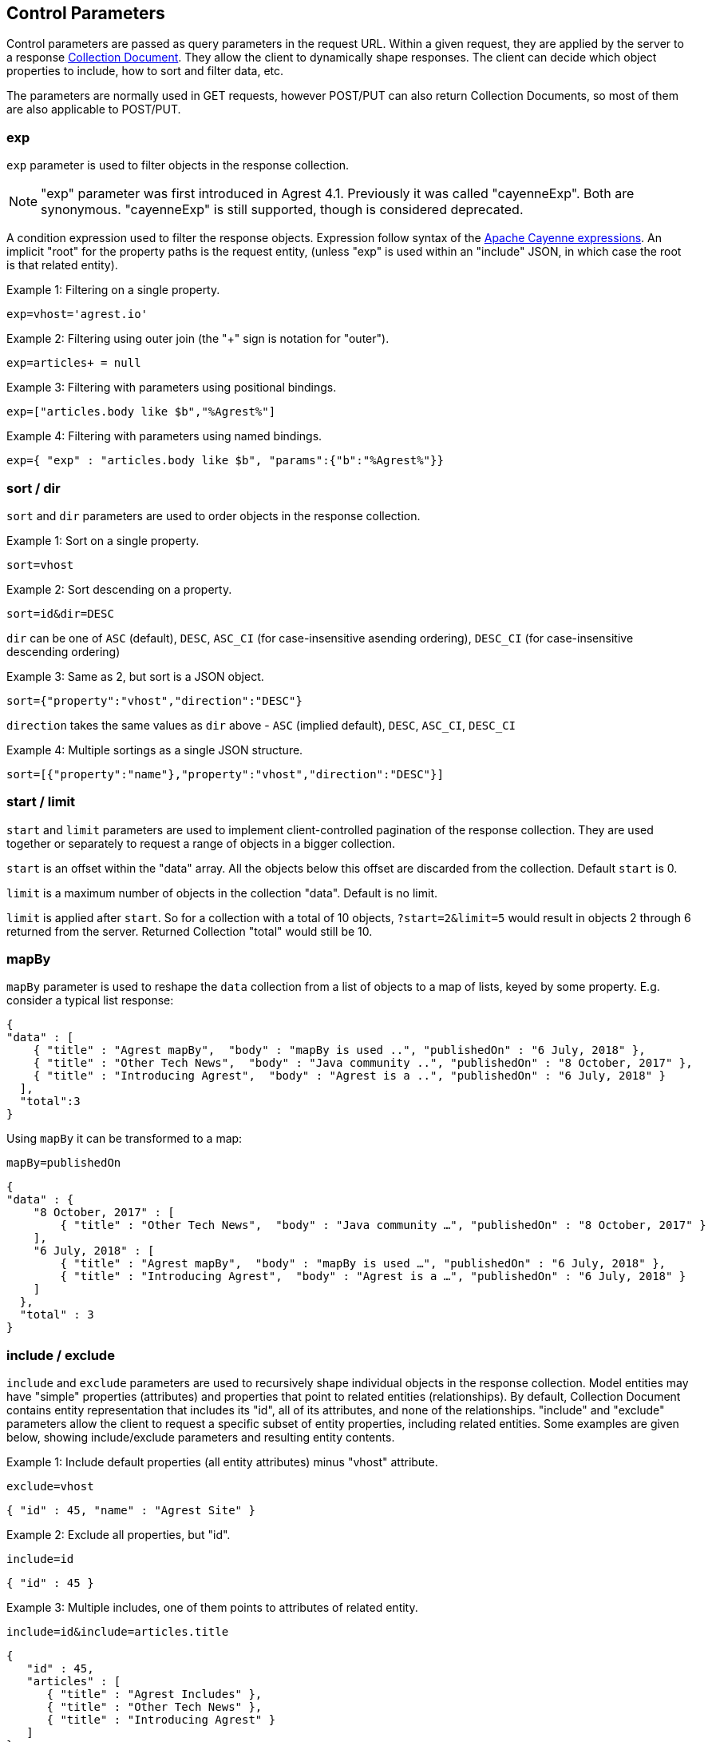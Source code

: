 == Control Parameters

Control parameters are passed as query parameters in the request URL. Within a given request, they are applied
by the server to a response <<Collection_Document,Collection Document>>. They allow the client to dynamically shape
responses. The client can decide which object properties to include, how to sort and filter data, etc.

The parameters are normally used in GET requests, however POST/PUT can also return Collection Documents, so most of
them are also applicable to POST/PUT.

=== exp

`exp` parameter is used to filter objects in the response collection.

NOTE: "exp" parameter was first introduced in Agrest 4.1. Previously it was called "cayenneExp".
Both are synonymous. "cayenneExp" is still supported, though is considered deprecated.

A condition expression used to filter the response objects. Expression follow syntax of the
https://cayenne.apache.org/docs/4.0/cayenne-guide/expressions.html[Apache Cayenne expressions].
An implicit "root" for the property paths is the request entity, (unless "exp" is used within
an "include" JSON, in which case the root is that related entity).

Example 1: Filtering on a single property.

`exp=vhost='agrest.io'`


Example 2: Filtering using outer join (the "+" sign is notation for "outer").

`exp=articles+ = null`


Example 3: Filtering with parameters using positional bindings.

`exp=["articles.body like $b","%Agrest%"]`


Example 4: Filtering with parameters using named bindings.

`exp={ "exp" : "articles.body like $b", "params":{"b":"%Agrest%"}}`


=== sort / dir

`sort` and `dir` parameters are used to order objects in the response collection.

Example 1: Sort on a single property.

`sort=vhost`

Example 2: Sort descending on a property.

`sort=id&amp;dir=DESC`

`dir` can be one of `ASC` (default), `DESC`, `ASC_CI` (for case-insensitive asending ordering), `DESC_CI` (for case-insensitive descending ordering)

Example 3: Same as 2, but sort is a JSON object.

`sort={"property":"vhost","direction":"DESC"}`

`direction` takes the same values as `dir` above - `ASC` (implied default), `DESC`, `ASC_CI`, `DESC_CI`

Example 4: Multiple sortings as a single JSON structure.

`sort=[{"property":"name"},"property":"vhost","direction":"DESC"}]`


[#Pagination]
=== start / limit

`start` and `limit` parameters are used to implement client-controlled pagination of the response collection.
They are used together or separately to request a range of objects in a bigger collection.

`start` is an offset within the "data" array. All the objects below this offset are discarded from the collection.
Default `start` is 0.

`limit` is a maximum number of objects in the collection "data". Default is no limit.

`limit` is applied after `start`. So for a collection with a total of 10 objects,
`?start=2&amp;limit=5` would result in objects 2 through 6 returned from the server. Returned Collection "total" would still be 10.


=== mapBy

`mapBy` parameter is used to reshape the `data` collection from a list of objects to a map of lists, keyed by some
property. E.g. consider a typical list response:

[source,json]
----
{
"data" : [
    { "title" : "Agrest mapBy",  "body" : "mapBy is used ..", "publishedOn" : "6 July, 2018" },
    { "title" : "Other Tech News",  "body" : "Java community ..", "publishedOn" : "8 October, 2017" },
    { "title" : "Introducing Agrest",  "body" : "Agrest is a ..", "publishedOn" : "6 July, 2018" }
  ],
  "total":3
}
----

Using `mapBy` it can be transformed to a map:

`mapBy=publishedOn`

[source,json]
----
{
"data" : {
    "8 October, 2017" : [
        { "title" : "Other Tech News",  "body" : "Java community …", "publishedOn" : "8 October, 2017" }
    ],
    "6 July, 2018" : [
        { "title" : "Agrest mapBy",  "body" : "mapBy is used …", "publishedOn" : "6 July, 2018" },
        { "title" : "Introducing Agrest",  "body" : "Agrest is a …", "publishedOn" : "6 July, 2018" }
    ]
  },
  "total" : 3
}
----

=== include / exclude

`include` and `exclude` parameters are used to recursively shape individual objects in the response collection. Model
entities may have "simple" properties (attributes) and properties that point to
related entities (relationships). By default, Collection Document contains entity
representation that includes its "id", all of its attributes, and none of the
relationships. "include" and "exclude" parameters allow the client to request a specific
subset of entity properties, including related entities. Some examples are given below,
showing include/exclude parameters and resulting entity contents.

Example 1: Include default properties (all entity attributes) minus "vhost" attribute.

`exclude=vhost`

[source, JSON]
----
{ "id" : 45, "name" : "Agrest Site" }
----

Example 2: Exclude all properties, but "id".

`include=id`

[source, JSON]
----
{ "id" : 45 }
----

Example 3: Multiple includes, one of them points to attributes of related entity.

`include=id&amp;include=articles.title`

[source,json]
----
{
   "id" : 45,
   "articles" : [
      { "title" : "Agrest Includes" },
      { "title" : "Other Tech News" },
      { "title" : "Introducing Agrest" }
   ]
}
----

Example 4: Advanced include. Include specification can itself be a JSON object and
contain `"exp"`, `"sort"`, `"start"` and `"limit"` keys shaping up a collection
of related objects for each root object.

`include={"path":"articles","exp":"title like '%Agrest%'","sort":"title"}&amp;include=articles.title`

[source,json]
----
{
   "id" : 45,
   "articles" : [
      { "title" : "Introducing Agrest" },
      { "title" : "Agrest Includes" }
   ]
}
----

Example 5: Related objects as a map. Here we'll map article bodies by title.

`include={"path":"articles","mapBy":"title"}&amp;include=articles.body`

[source,json]
----
{
   "articles" : {
      "Introducing Agrest" : { "body" : "Agrest is a .." },
      "Agrest Includes" : { "body" : "Includes are .." }
   }
}
----

Example 6: Include and Exclude parameters have ability to take an array of values:

`include=["id","name"]`

[source,json]
----
{ "id" : 45, "name" : "Agrest Site" }
----

Example 7: The array can contain both the simple include and the advanced include values

`include=["id","articles.title",{"path":"articles","exp":"title like '%Agrest%'"}]`

[source,json]
----
{
   "id" : 45,
   "articles" : [
      { "title" : "Introducing Agrest" },
      { "title" : "Agrest Includes" }
   ]
}
----

Example 8: Attributes of a related entity can be presented as an inner array in JSON format:

`include=["id","name",{"articles":["title","body"]}]`

[source,json]
----
{
   "id" : 45,
   "name" : "Agrest Site",
   "articles" : [
      { "title" : "Introducing Agrest", "body" : "Agrest is a .." },
      { "title" : "Agrest Includes", "body" : "Includes are .." }
   ]
}
----

Example 9: The related entity can be specified as a path value:

`include=["id","name",{"articles.categories":["id","name"]}]`

Example 10: The advanced include can contain the array of include values:

`include={"path":"articles","sort":"title","include":["title",{"categories":["id","name"]}]}`

